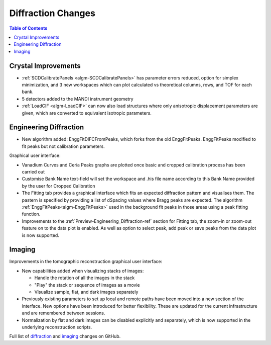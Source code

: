 ===================
Diffraction Changes
===================

.. contents:: Table of Contents
   :local:

Crystal Improvements
--------------------

- :ref:`SCDCalibratePanels <algm-SCDCalibratePanels>` has parameter errors reduced, option for simplex minimization,
  and 3 new workspaces which can plot calculated vs theoretical columns, rows, and TOF for each bank.
- 5 detectors added to the MANDI instrument geometry
- :ref:`LoadCIF <algm-LoadCIF>` can now also load structures where only anisotropic displacement parameters are given,
  which are converted to equivalent isotropic parameters.

Engineering Diffraction
-----------------------

- New algorithm added: EnggFitDIFCFromPeaks, which forks from the old EnggFitPeaks. EnggFitPeaks modified to
  fit peaks but not calibration parameters.

Graphical user interface:

- Vanadium Curves and Ceria Peaks graphs are plotted once basic and cropped calibration process has been carried out
- Customise Bank Name text-field will set the workspace and .his file name according to this Bank Name
  provided by the user for Cropped Calibration
- The Fitting tab provides a graphical interface which fits an expected diffraction pattern and visualises them.
  The pastern is specified by providing a list of dSpacing values where Bragg peaks are expected. The algorithm
  :ref:`EnggFitPeaks<algm-EnggFitPeaks>` used in the background fit peaks in those areas using a peak fitting function.

- Improvements to the :ref:`Preview-Engineering_Diffraction-ref` section
  for Fitting tab, the zoom-in or zoom-out feature on to the data plot
  is enabled. As well as option to select peak, add peak or save peaks
  from the data plot is now supported.

Imaging
-------

Improvements in the tomographic reconstruction graphical user interface:

- New capabilities added when visualizing stacks of images:

  - Handle the rotation of all the images in the stack
  - "Play" the stack or sequence of images as a movie
  - Visualize sample, flat, and dark images separately

- Previously existing parameters to set up local and remote paths have
  been moved into a new section of the interface. New options have
  been introduced for better flexibility. These are updated for the
  current infrastructure and are remembered between sessions.

- Normalization by flat and dark images can be disabled explicitly and
  separately, which is now supported in the underlying reconstruction
  scripts.

Full list of `diffraction <http://github.com/mantidproject/mantid/pulls?q=is%3Apr+milestone%3A%22Release+3.7%22+is%3Amerged+label%3A%22Component%3A+Diffraction%22>`_
and
`imaging <http://github.com/mantidproject/mantid/pulls?q=is%3Apr+milestone%3A%22Release+3.7%22+is%3Amerged+label%3A%22Component%3A+Imaging%22>`_ changes on GitHub.
